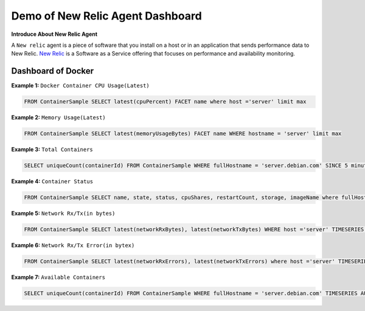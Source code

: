Demo of New Relic Agent Dashboard
======================

**Introduce About New Relic Agent**

A ``New relic`` agent is a piece of software that you install on a host or in an application that sends performance data to New Relic. `New Relic`_ is a Software as a Service offering that focuses on performance and availability monitoring.

.. _New Relic: http://newrelic.com

**Dashboard of Docker**
-----

**Example 1:** ``Docker Container CPU Usage(Latest)``

.. code:: bash

    FROM ContainerSample SELECT latest(cpuPercent) FACET name where host ='server' limit max

.. image:: ./Images/kolkata/01_container_cpu.jpeg
  :width: 400
  :alt: Container CPU Usage
  :align: center

**Example 2:** ``Memory Usage(Latest)``

.. code:: bash

    FROM ContainerSample SELECT latest(memoryUsageBytes) FACET name WHERE hostname = 'server' limit max

.. image:: Images/kolkata/02_memory_usage.jpeg
  :width: 400
  :alt: Memory Usage
  :align: center

**Example 3:** ``Total Containers``

.. code:: bash

    SELECT uniqueCount(containerId) FROM ContainerSample WHERE fullHostname = 'server.debian.com' SINCE 5 minutes ago EXTRAPOLATE

.. image:: Images/kolkata/03_total_container.jpeg
  :width: 400
  :alt: Total Containers
  :align: center
  
**Example 4:** ``Container Status``

.. code:: bash

    FROM ContainerSample SELECT name, state, status, cpuShares, restartCount, storage, imageName where fullHostname ='server.debian.com'And state !='running' since 30 minute ago  LIMIT MAX

.. image:: Images/kolkata/04_container_status.jpeg
  :width: 600
  :alt: Container Status
  :align: center
  
**Example 5:** ``Network Rx/Tx(in bytes)``

.. code:: bash

    FROM ContainerSample SELECT latest(networkRxBytes), latest(networkTxBytes) WHERE host ='server' TIMESERIES AUTO 

.. image:: Images/kolkata/05_network_rx_tx.jpeg
  :width: 500
  :alt: Network Rx/Tx(in bytes)
  :align: center  
  
**Example 6:** ``Network Rx/Tx Error(in bytex)``

.. code:: bash

    FROM ContainerSample SELECT latest(networkRxErrors), latest(networkTxErrors) where host ='server' TIMESERIES AUTO SINCE today

.. image:: Images/kolkata/06_network_rx_tx_error.jpeg
  :width: 500
  :alt: Network Rx/Tx Error(in bytex)
  :align: center
  
**Example 7:** ``Available Containers``

.. code:: bash

    SELECT uniqueCount(containerId) FROM ContainerSample WHERE fullHostname = 'server.debian.com' TIMESERIES AUTO SINCE today
